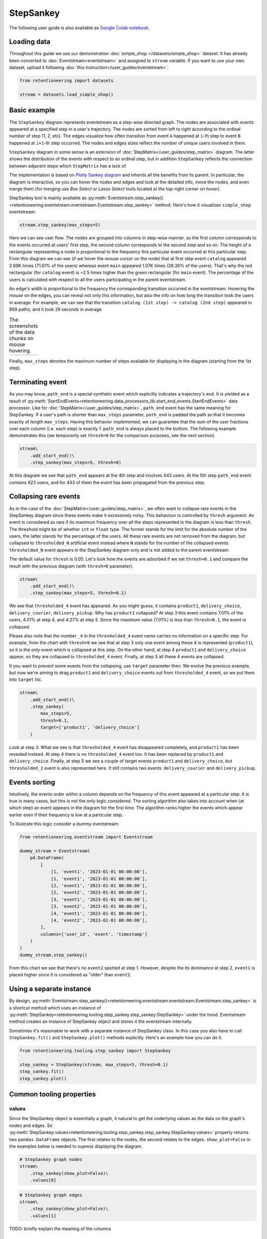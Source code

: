 .. raw:: html

    <style>
        .red {color:#24ff83; font-weight:bold;}
    </style>

.. role:: red

StepSankey
==========

The following user guide is also available as `Google Colab notebook <https://colab.research.google.com/drive/1o6npbrtscHqg1AUAkIIemA3h4a1XslSV?usp=share_link>`_.

Loading data
------------

Throughout this guide we use our demonstration :doc:`simple_shop </datasets/simple_shop>` dataset. It has already been converted to :doc:`Eventstream<eventstream>` and assigned to ``stream`` variable. If you want to use your own dataset, upload it following :doc:`this instruction</user_guides/eventstream>`.

.. code-block:: python

    from retentioneering import datasets

    stream = datasets.load_simple_shop()

Basic example
-------------

The ``StepSankey`` diagram represents eventstream as a step-wise directed graph. The nodes are associated with events appeared at a specified step in a user's trajectory. The nodes are sorted from left to right according to the ordinal number of step (1, 2, etc). The edges visualize how often transition from event ``A`` happened at ``i``-th step to event ``B`` happened at ``i+1``-th step occurred. The nodes and edges sizes reflect the number of unique users involved in them.

``StepSankey`` diagram in some sense is an extension of :doc:`StepMatrix</user_guides/step_matrix>` diagram. The latter shows the distribution of the events with respect to an ordinal step, but in addition ``StepSankey`` reflects the connection between adjacent steps which ``StepMatrix`` has a lack of.

The implementation is based on `Plotly Sankey diagram <https://plotly.com/python/sankey-diagram/>`_ and inherits all the benefits from its parent. In particular, the diagram is interactive, so you can hover the nodes and edges and look at the detailed info, move the nodes, and even merge them (for merging use `Box Select` or `Lasso Select` tools located at the top-right corner on hover).

StepSankey tool is mainly available as :py:meth:`Eventstream.step_sankey()<retentioneering.eventstream.eventstream.Eventstream.step_sankey>` method. Here's how it visualizes ``simple_shop`` eventstream:

.. code-block:: python

    stream.step_sankey(max_steps=5)

.. raw:: html

    <div style="overflow:auto;">
    <iframe
        width="700"
        height="500"
        src="../_static/user_guides/step_sankey/basic_step_sankey.html"
        frameborder="0"
        allowfullscreen
    ></iframe>
    </div>

Here we can see user flow. The nodes are grouped into columns in step-wise manner, so the first column corresponds to the events occurred at users' first step, the second column corresponds to the second step and so on. The height of a rectangular representing a node is proportional to the frequency this particular event occurred at this particular step. From this diagram we can see (if we hover the mouse cursor on the node) that at first step event ``catalog`` appeared 2.69K times (71.61% of the users) whereas event ``main`` appeared 1.07K times (28.39% of the users). That's why the red rectangular (for ``catalog`` event) is ~2.5 times higher than the green rectangular (for ``main`` event). The percentage of the users is calculated with respect to all the users participating in the parent eventstream.

An edge's width is proportional to the frequency the corresponding transition occurred in the eventstream. Hovering the mouse on the edges, you can reveal not only this information, but also the info on how long the transition took the users in average. For example, we can see that the transition ``catalog (1st step) -> catalog (2nd step)`` appeared in 869 paths, and it took 29 seconds in average.

.. |hover_node1| image:: /_static/user_guides/step_sankey/hover_node1.png
.. |hover_node2| image:: /_static/user_guides/step_sankey/hover_node2.png
.. |hover_edge| image:: /_static/user_guides/step_sankey/hover_edge.png

.. table:: The screenshots of the data chunks on mouse hovering.

    +---------------+---------------+--------------+
    | |hover_node1| | |hover_node2| | |hover_edge| |
    +---------------+---------------+--------------+

Finally, ``max_steps`` denotes the maximum number of steps available for displaying in the diagram (starting from the 1st step).

Terminating event
-----------------

As you may know, ``path_end`` is a special synthetic event which explicitly indicates a trajectory's end. It is yielded as a result of :py:meth:`StartEndEvents<retentioneering.data_processors_lib.start_end_events.StartEndEvents>` data processor. Like for :doc:`StepMatrix</user_guides/step_matrix>`, ``path_end`` event has the same meaning for StepSankey. If a user's path is shorter than ``max_steps`` parameter, ``path_end`` is padded the path so that it becomes exactly of length ``max_steps``. Having this behavior implemented, we can guarantee that the sum of the user fractions over each column (i.e. each step) is exactly 1.
``path_end`` is always placed to the bottom. The following example demonstrates this (we temporarily set ``thresh=0`` for the comparison purposes, see the next section).

.. code-block:: python

    stream\
        .add_start_end()\
        .step_sankey(max_steps=5, thresh=0)

.. raw:: html

    <div style="overflow:auto;">
    <iframe
        width="1000"
        height="500"
        src="../_static/user_guides/step_sankey/path_end.html"
        frameborder="0"
        allowfullscreen
    ></iframe>
    </div>

At this diagram we see that ``path_end`` appears at the 4th step and involves 443 users. At the 5th step ``path_end`` event contains 823 users, and for 443 of them the event has been propagated from the previous step.

Collapsing rare events
----------------------
As in the case of the :doc:`StepMatrix</user_guides/step_matrix>`, we often want to collapse rare events in the StepSankey diagram since these events make it excessively noisy. This behaviour is controlled by ``thresh`` argument. An event is considered as rare if its maximum frequency over all the steps represented in the diagram is less than ``thresh``. The threshold might be of whether ``int`` or ``float`` type. The former stands for the limit for the absolute number of the users, the latter stands for the percentage of the users. All these rare events are not removed from the diagram, but collapsed to ``thresholded_N`` artificial event instead where ``N`` stands for the number of the collapsed events. ``thresholded_N`` event appears in the StepSankey diagram only and is not added to the parent eventstream.

The default value for ``thresh`` is 0.05. Let's look how the events are adsorbed if we set ``thresh=0.1`` and compare the result with the previous diagram (with ``thresh=0`` parameter).

.. code-block:: python

    stream\
        .add_start_end()\
        .step_sankey(max_steps=5, thresh=0.1)

.. raw:: html

    <div style="overflow:auto;">
    <iframe
        width="1200"
        height="500"
        src="../_static/user_guides/step_sankey/thresh_0.1.html"
        frameborder="0"
        allowfullscreen
    ></iframe>
    </div>

We see that ``thresholded_4`` event has appeared. As you might guess, it contains ``product1``, ``delivery_choice``, ``delivery_courier``, ``delivery_pickup``. Why has ``product1`` collapsed?
At step 3 this event contains 7.01% of the users, 4.51% at step 4, and 4.27% at step 5. Since the maximum value (7.01%) is less than ``thresh=0.1``, the event is collapsed.

Please also note that the number ``_4`` in the ``thresholded_4`` event name carries no information on a specific step. For example, from the chart with ``thresh=0`` we see that at step 3 only one event among these 4 is represented (``product1``), so it is the only event which is collapsed at this step. On the other hand, at step 4 ``product1`` and ``delivery_choice`` appear, so they are collapsed to ``thresholded_4`` event. Finally, at step 5 all these 4 events are collapsed.

It you want to prevent some events from the collapsing, use ``target`` parameter then. We evolve the previous example, but now we're aiming to drag ``product1`` and ``delivery_choice`` events out from ``thresholded_4`` event, so we put them into ``target`` list.

.. code-block:: python

    stream\
        .add_start_end()\
        .step_sankey(
            max_steps=5,
            thresh=0.1,
            target=['product1', 'delivery_choice']
        )

.. raw:: html

    <div style="overflow:auto;">
    <iframe
        width="1200"
        height="500"
        src="../_static/user_guides/step_sankey/thresh_and_target.html"
        frameborder="0"
        allowfullscreen
    ></iframe>
    </div>

Look at step 3. What we see is that ``thresholded_4`` event has disappeared completely, and ``product1`` has been revealed instead. At step 4 there is no ``thresholded_4`` event too. It has been replaced by ``product1`` and ``delivery_choice``. Finally, at step 5 we see a couple of target events ``product1`` and ``delivery_choice``, but ``thresholded_2`` event is also represented here. It still contains two events: ``delivery_courier`` and ``delivery_pickup``.

Events sorting
--------------

Intuitively, the events order within a column depends on the frequency of this event appeared at a particular step. It is true in many cases, but this is not the only logic considered. The sorting algorithm also takes into account when (at which step) an event appears in the diagram for the first time. The algorithm ranks higher the events which appear earlier even if their frequency is low at a particular step.

To illustrate this logic consider a dummy eventstream:

.. code-block:: python

    from retentioneering.eventstream import Eventstream

    dummy_stream = Eventstream(
        pd.DataFrame(
            [
                [1, 'event1', '2023-01-01 00:00:00'],
                [1, 'event1', '2023-01-01 00:00:00'],
                [2, 'event1', '2023-01-01 00:00:00'],
                [2, 'event2', '2023-01-01 00:00:00'],
                [3, 'event1', '2023-01-01 00:00:00'],
                [3, 'event2', '2023-01-01 00:00:00'],
                [4, 'event1', '2023-01-01 00:00:00'],
                [4, 'event2', '2023-01-01 00:00:00'],
            ],
            columns=['user_id', 'event', 'timestamp']
        )
    )
    dummy_stream.step_sankey()

.. raw:: html

    <div style="overflow:auto;">
    <iframe
        width="600"
        height="300"
        src="../_static/user_guides/step_sankey/dummy_sorting.html"
        frameborder="0"
        allowfullscreen
    ></iframe>
    </div>

From this chart we see that there's no ``event2`` spotted at step 1. However, despite the its dominance at step 2, ``event1`` is placed higher since it is considered as "older" than ``event2``.

Using a separate instance
-------------------------

By design, :py:meth:`Eventstream.step_sankey()<retentioneering.eventstream.eventstream.Eventstream.step_sankey>` is a shortcut method which uses an instance of :py:meth:`StepSankey<retentioneering.tooling.step_sankey.step_sankey.StepSankey>` under the hood. Eventstream method creates an instance of StepSankey object and stores it the eventstream internally.

Sometimes it's reasonable to work with a separate instance of StepSankey class. In this case you also have to call ``StepSankey.fit()`` and ``StepSankey.plot()`` methods explicitly. Here's an example how you can do it.

.. code-block:: python

    from retentioneering.tooling.step_sankey import StepSankey

    step_sankey = StepSankey(stream, max_steps=5, thresh=0.1)
    step_sankey.fit()
    step_sankey.plot()

Common tooling properties
-------------------------

values
~~~~~~

Since the StepSankey object is essentially a graph, it natural to get the underlying values as the data on the graph's nodes and edges. So :py:meth:`StepSankey.values<retentioneering.tooling.step_sankey.step_sankey.StepSankey.values>` property returns two ``pandas.DataFrame`` objects. The first relates to the nodes, the second relates to the edges. ``show_plot=False`` in the examples below is needed to supress displaying the diagram.

.. code-block:: python

    # StepSankey graph nodes
    stream\
        .step_sankey(show_plot=False)\
        .values[0]


.. raw:: html

    <div style="overflow:auto;">
    <table class="dataframe">
      <thead>
        <tr style="text-align: right;">
          <th></th>
          <th>step</th>
          <th>event</th>
          <th>usr_cnt</th>
          <th>usr_cnt_total</th>
          <th>perc</th>
          <th>color</th>
          <th>index</th>
          <th>sorting</th>
          <th>order_by</th>
        </tr>
      </thead>
      <tbody>
        <tr>
          <th>0</th>
          <td>1</td>
          <td>catalog</td>
          <td>2686</td>
          <td>3751</td>
          <td>71.61</td>
          <td>(80, 190, 151)</td>
          <td>0</td>
          <td>100</td>
          <td>100</td>
        </tr>
        <tr>
          <th>1</th>
          <td>1</td>
          <td>main</td>
          <td>1065</td>
          <td>3751</td>
          <td>28.39</td>
          <td>(228, 101, 92)</td>
          <td>1</td>
          <td>100</td>
          <td>100</td>
        </tr>
        <tr>
          <th>2</th>
          <td>2</td>
          <td>catalog</td>
          <td>1670</td>
          <td>3751</td>
          <td>44.52</td>
          <td>(80, 190, 151)</td>
          <td>2</td>
          <td>100</td>
          <td>0</td>
        </tr>
        <tr>
          <th>3</th>
          <td>2</td>
          <td>main</td>
          <td>609</td>
          <td>3751</td>
          <td>16.24</td>
          <td>(228, 101, 92)</td>
          <td>3</td>
          <td>100</td>
          <td>1</td>
        </tr>
        <tr>
          <th>4</th>
          <td>2</td>
          <td>lost</td>
          <td>443</td>
          <td>3751</td>
          <td>11.81</td>
          <td>(62, 80, 102)</td>
          <td>4</td>
          <td>100</td>
          <td>100</td>
        </tr>
      </tbody>
    </table>
    </div>


.. code-block:: python

    # StepSankey graph edges
    stream\
        .step_sankey(show_plot=False)\
        .values[1]

.. raw:: html

    <div style="overflow:auto;">
    <table class="dataframe">
      <thead>
        <tr style="text-align: right;">
          <th></th>
          <th>step</th>
          <th>event</th>
          <th>next_event</th>
          <th>usr_cnt</th>
          <th>time_to_next_sum</th>
          <th>index</th>
          <th>next_step</th>
          <th>next_index</th>
        </tr>
      </thead>
      <tbody>
        <tr>
          <th>0</th>
          <td>1</td>
          <td>catalog</td>
          <td>catalog</td>
          <td>869</td>
          <td>0 days 07:05:31.308030</td>
          <td>0</td>
          <td>2</td>
          <td>2</td>
        </tr>
        <tr>
          <th>1</th>
          <td>1</td>
          <td>catalog</td>
          <td>main</td>
          <td>452</td>
          <td>2228 days 01:07:48.656824</td>
          <td>0</td>
          <td>2</td>
          <td>3</td>
        </tr>
        <tr>
          <th>2</th>
          <td>1</td>
          <td>catalog</td>
          <td>product2</td>
          <td>429</td>
          <td>0 days 01:12:27.870236</td>
          <td>0</td>
          <td>2</td>
          <td>5</td>
        </tr>
        <tr>
          <th>3</th>
          <td>1</td>
          <td>catalog</td>
          <td>cart</td>
          <td>337</td>
          <td>0 days 02:31:57.294871</td>
          <td>0</td>
          <td>2</td>
          <td>6</td>
        </tr>
        <tr>
          <th>4</th>
          <td>1</td>
          <td>catalog</td>
          <td>lost</td>
          <td>336</td>
          <td>0 days 00:05:36</td>
          <td>0</td>
          <td>2</td>
          <td>4</td>
        </tr>
      </tbody>
    </table>
    </div>

:red:`TODO: briefly explain the meaning of the columns`


params
~~~~~~
:py:meth:`StepSankey.params<retentioneering.tooling.step_sankey.step_sankey.StepSankey.params>` property returns a dictionary containing all the parameters (including the defaults) related to the current state of the StepSankey object:

.. code-block:: python

    # StepSankey graph nodes
    stream\
        .step_sankey(show_plot=False)\
        .params

.. parsed-literal::

    {'max_steps': 10,
     'thresh': 0.05,
     'sorting': None,
     'target': None,
     'autosize': True,
     'width': None,
     'height': None}
